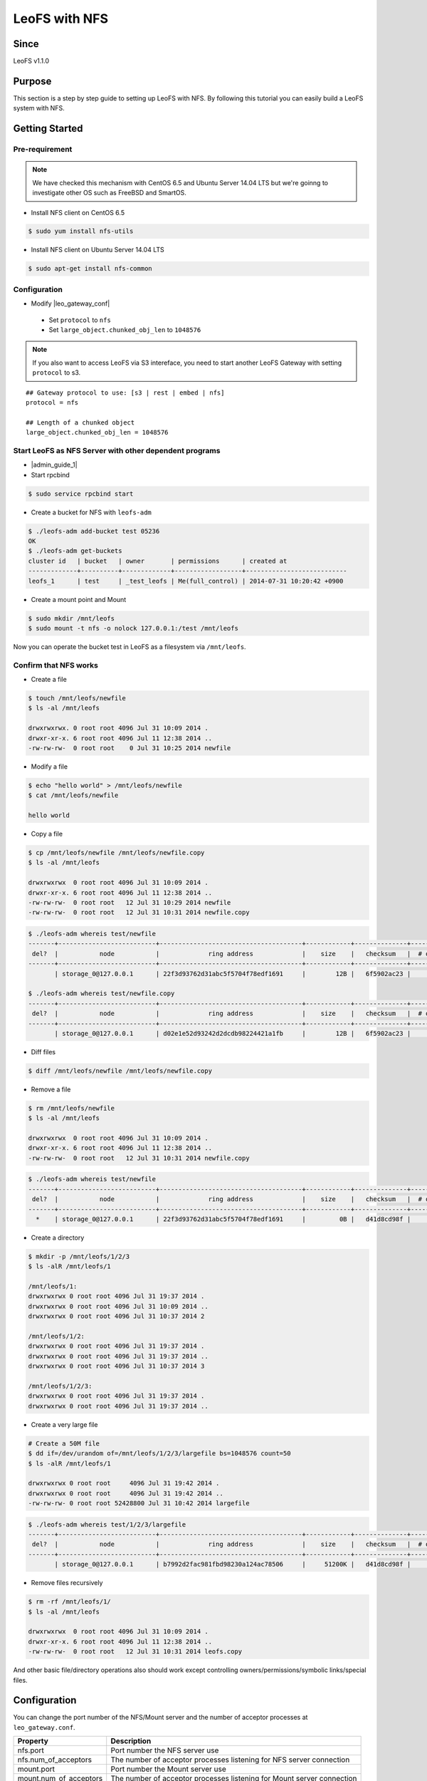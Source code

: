 .. =========================================================
.. LeoFS documentation
.. Copyright (c) 2012-2015 Rakuten, Inc.
.. http://leo-project.net/
.. =========================================================

.. _leofs-with-nfs-label:

.. index::
   pair: Configuration; LeoFS with NFS

LeoFS with NFS
=======================

Since
-------

LeoFS v1.1.0

.. index::
   pair: NFS; Purpose

Purpose
-------
This section is a step by step guide to setting up LeoFS with NFS. By following this tutorial you can easily build a LeoFS system with NFS.

.. index::
   pair: NFS; Getting Started

Getting Started
---------------

Pre-requirement
~~~~~~~~~~~~~~~

.. note:: We have checked this mechanism with CentOS 6.5 and Ubuntu Server 14.04 LTS but we're goinng to investigate other OS such as FreeBSD and SmartOS.


- Install NFS client on CentOS 6.5

.. code-block:: bash

    $ sudo yum install nfs-utils

- Install NFS client on Ubuntu Server 14.04 LTS

.. code-block:: bash

    $ sudo apt-get install nfs-common

Configuration
~~~~~~~~~~~~~

- Modify |leo_gateway_conf|

 -  Set ``protocol`` to ``nfs``
 -  Set ``large_object.chunked_obj_len`` to ``1048576``

.. note:: If you also want to access LeoFS via S3 intereface, you need to start another LeoFS Gateway with setting ``protocol`` to s3.

::

    ## Gateway protocol to use: [s3 | rest | embed | nfs]
    protocol = nfs

    ## Length of a chunked object
    large_object.chunked_obj_len = 1048576

Start LeoFS as NFS Server with other dependent programs
~~~~~~~~~~~~~~~~~~~~~~~~~~~~~~~~~~~~~~~~~~~~~~~~~~~~~~~

- |admin_guide_1|

- Start rpcbind

.. code-block:: bash

    $ sudo service rpcbind start

- Create a bucket for NFS with ``leofs-adm``

.. code-block:: bash

    $ ./leofs-adm add-bucket test 05236
    OK
    $ ./leofs-adm get-buckets
    cluster id   | bucket   | owner       | permissions      | created at
    -------------+----------+-------------+------------------+---------------------------
    leofs_1      | test     | _test_leofs | Me(full_control) | 2014-07-31 10:20:42 +0900


- Create a mount point and Mount

.. code-block:: bash

    $ sudo mkdir /mnt/leofs
    $ sudo mount -t nfs -o nolock 127.0.0.1:/test /mnt/leofs

Now you can operate the bucket test in LeoFS as a filesystem via ``/mnt/leofs``.

Confirm that NFS works
~~~~~~~~~~~~~~~~~~~~~~

- Create a file

.. code-block:: bash

    $ touch /mnt/leofs/newfile
    $ ls -al /mnt/leofs

    drwxrwxrwx. 0 root root 4096 Jul 31 10:09 2014 .
    drwxr-xr-x. 6 root root 4096 Jul 11 12:38 2014 ..
    -rw-rw-rw-  0 root root    0 Jul 31 10:25 2014 newfile

- Modify a file

.. code-block:: bash

    $ echo "hello world" > /mnt/leofs/newfile
    $ cat /mnt/leofs/newfile

    hello world

- Copy a file

.. code-block:: bash

    $ cp /mnt/leofs/newfile /mnt/leofs/newfile.copy
    $ ls -al /mnt/leofs

    drwxrwxrwx  0 root root 4096 Jul 31 10:09 2014 .
    drwxr-xr-x. 6 root root 4096 Jul 11 12:38 2014 ..
    -rw-rw-rw-  0 root root   12 Jul 31 10:29 2014 newfile
    -rw-rw-rw-  0 root root   12 Jul 31 10:31 2014 newfile.copy

.. code-block:: bash

    $ ./leofs-adm whereis test/newfile
    -------+--------------------------+--------------------------------------+------------+--------------+----------------+----------------+----------------------------
     del?  |           node           |             ring address             |    size    |   checksum   |  # of chunks   |     clock      |             when
    -------+--------------------------+--------------------------------------+------------+--------------+----------------+----------------+----------------------------
           | storage_0@127.0.0.1      | 22f3d93762d31abc5f5704f78edf1691     |        12B |   6f5902ac23 |              0 | 4ffe2d105f1f4  | 2014-07-31 10:29:01 +0900

    $ ./leofs-adm whereis test/newfile.copy
    -------+--------------------------+--------------------------------------+------------+--------------+----------------+----------------+----------------------------
     del?  |           node           |             ring address             |    size    |   checksum   |  # of chunks   |     clock      |             when
    -------+--------------------------+--------------------------------------+------------+--------------+----------------+----------------+----------------------------
           | storage_0@127.0.0.1      | d02e1e52d93242d2dcdb98224421a1fb     |        12B |   6f5902ac23 |              0 | 4ffe2d20343a3  | 2014-07-31 10:31:17 +0900


- Diff files

.. code-block:: bash

    $ diff /mnt/leofs/newfile /mnt/leofs/newfile.copy

- Remove a file

.. code-block:: bash

    $ rm /mnt/leofs/newfile
    $ ls -al /mnt/leofs

    drwxrwxrwx  0 root root 4096 Jul 31 10:09 2014 .
    drwxr-xr-x. 6 root root 4096 Jul 11 12:38 2014 ..
    -rw-rw-rw-  0 root root   12 Jul 31 10:31 2014 newfile.copy

.. code-block:: bash

    $ ./leofs-adm whereis test/newfile
    -------+--------------------------+--------------------------------------+------------+--------------+----------------+----------------+----------------------------
     del?  |           node           |             ring address             |    size    |   checksum   |  # of chunks   |     clock      |             when
    -------+--------------------------+--------------------------------------+------------+--------------+----------------+----------------+----------------------------
      *    | storage_0@127.0.0.1      | 22f3d93762d31abc5f5704f78edf1691     |         0B |   d41d8cd98f |              0 | 4ffe2e5d9cffe  | 2014-07-31 10:34:50 +0900


- Create a directory

.. code-block:: bash

    $ mkdir -p /mnt/leofs/1/2/3
    $ ls -alR /mnt/leofs/1

    /mnt/leofs/1:
    drwxrwxrwx 0 root root 4096 Jul 31 19:37 2014 .
    drwxrwxrwx 0 root root 4096 Jul 31 10:09 2014 ..
    drwxrwxrwx 0 root root 4096 Jul 31 10:37 2014 2

    /mnt/leofs/1/2:
    drwxrwxrwx 0 root root 4096 Jul 31 19:37 2014 .
    drwxrwxrwx 0 root root 4096 Jul 31 19:37 2014 ..
    drwxrwxrwx 0 root root 4096 Jul 31 10:37 2014 3

    /mnt/leofs/1/2/3:
    drwxrwxrwx 0 root root 4096 Jul 31 19:37 2014 .
    drwxrwxrwx 0 root root 4096 Jul 31 19:37 2014 ..

- Create a very large file

.. code-block:: bash

    # Create a 50M file
    $ dd if=/dev/urandom of=/mnt/leofs/1/2/3/largefile bs=1048576 count=50
    $ ls -alR /mnt/leofs/1

    drwxrwxrwx 0 root root     4096 Jul 31 19:42 2014 .
    drwxrwxrwx 0 root root     4096 Jul 31 19:42 2014 ..
    -rw-rw-rw- 0 root root 52428800 Jul 31 10:42 2014 largefile

.. code-block:: bash

    $ ./leofs-adm whereis test/1/2/3/largefile
    -------+--------------------------+--------------------------------------+------------+--------------+----------------+----------------+----------------------------
     del?  |           node           |             ring address             |    size    |   checksum   |  # of chunks   |     clock      |             when
    -------+--------------------------+--------------------------------------+------------+--------------+----------------+----------------+----------------------------
           | storage_0@127.0.0.1      | b7992d2fac981fbd98230a124ac78506     |     51200K |   d41d8cd98f |             10 | 4ffe2f44badd2  | 2014-07-31 10:42:53 +0900


- Remove files recursively

.. code-block:: bash

    $ rm -rf /mnt/leofs/1/
    $ ls -al /mnt/leofs

    drwxrwxrwx  0 root root 4096 Jul 31 10:09 2014 .
    drwxr-xr-x. 6 root root 4096 Jul 11 12:38 2014 ..
    -rw-rw-rw-  0 root root   12 Jul 31 10:31 2014 leofs.copy

And other basic file/directory operations also should work except
controlling owners/permissions/symbolic links/special files.


.. index::
   pair: NFS; Configuration

Configuration
-------------

You can change the port number of the NFS/Mount server and the number of acceptor processes at ``leo_gateway.conf``.

+------------------------+------------------------------------------------------------------------+
| Property               | Description                                                            |
+========================+========================================================================+
| nfs.port               | Port number the NFS server use                                         |
+------------------------+------------------------------------------------------------------------+
| nfs.num_of_acceptors   | The number of acceptor processes listening for NFS server connection   |
+------------------------+------------------------------------------------------------------------+
| mount.port             | Port number the Mount server use                                       |
+------------------------+------------------------------------------------------------------------+
| mount.num_of_acceptors | The number of acceptor processes listening for Mount server connection |
+------------------------+------------------------------------------------------------------------+

.. index::
   pair: NFS; Limits

Limits
------

Since LeoFS NFS implementation is still the beta version, there are some limitations. The details are described at `LeoFS
Limits <http://leo-project.net/leofs/docs/faq/faq_2.html#nfs-support>`_



.. |leo_gateway_conf| raw:: html

   <a href="https://github.com/leo-project/leo_gateway/blob/develop/priv/leo_gateway.conf#L46" target="_blank">leo_gateway.conf</a>

.. |admin_guide_1| raw:: html

   <a href="http://leo-project.net/leofs/docs/admin_guide/admin_guide_1.html" target="_blank">Start LeoFS as usual</a>
